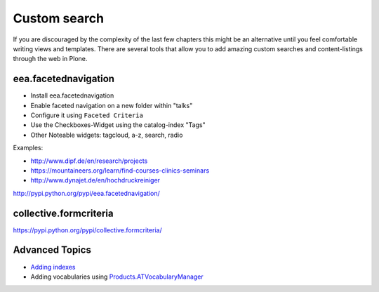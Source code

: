 Custom search
=============


If you are discouraged by the complexity of the last few chapters this might be an alternative until you feel comfortable writing views and templates. There are several tools that allow you to add amazing custom searches and content-listings through the web in Plone.

eea.facetednavigation
---------------------

* Install eea.facetednavigation
* Enable faceted navigation on a new folder within "talks"
* Configure it using ``Faceted Criteria``
* Use the Checkboxes-Widget using the catalog-index "Tags"
* Other Noteable widgets: tagcloud, a-z, search, radio

Examples:

* http://www.dipf.de/en/research/projects
* https://mountaineers.org/learn/find-courses-clinics-seminars
* http://www.dynajet.de/en/hochdruckreiniger


http://pypi.python.org/pypi/eea.facetednavigation/


collective.formcriteria
-----------------------

https://pypi.python.org/pypi/collective.formcriteria/


Advanced Topics
---------------

* `Adding indexes <http://developer.plone.org/searching_and_indexing/indexing.html>`_
* Adding vocabularies using `Products.ATVocabularyManager <https://pypi.python.org/pypi/Products.ATVocabularyManager>`_

